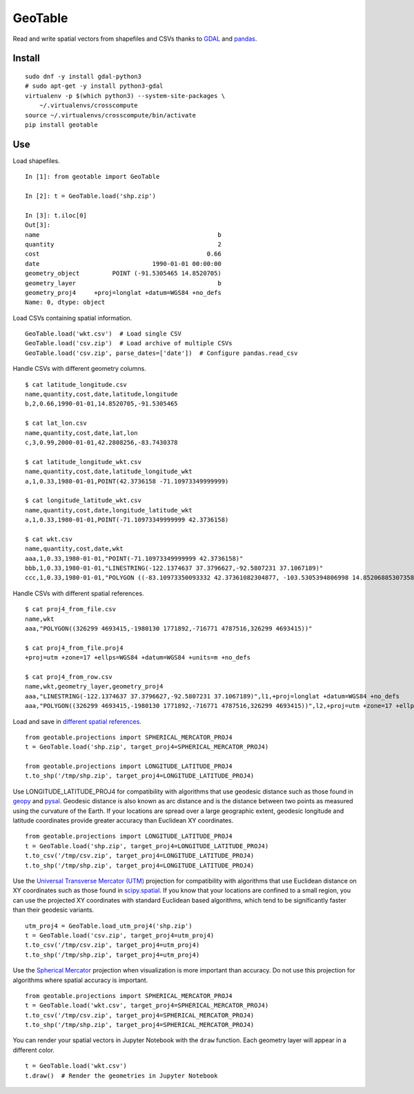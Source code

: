 GeoTable
========
Read and write spatial vectors from shapefiles and CSVs thanks to `GDAL <http://www.gdal.org>`_ and `pandas <http://pandas.pydata.org>`_.


Install
-------
::

    sudo dnf -y install gdal-python3
    # sudo apt-get -y install python3-gdal
    virtualenv -p $(which python3) --system-site-packages \
        ~/.virtualenvs/crosscompute
    source ~/.virtualenvs/crosscompute/bin/activate
    pip install geotable


Use
---
Load shapefiles. ::

    In [1]: from geotable import GeoTable

    In [2]: t = GeoTable.load('shp.zip')

    In [3]: t.iloc[0]
    Out[3]:
    name                                                 b
    quantity                                             2
    cost                                              0.66
    date                               1990-01-01 00:00:00
    geometry_object         POINT (-91.5305465 14.8520705)
    geometry_layer                                       b
    geometry_proj4     +proj=longlat +datum=WGS84 +no_defs
    Name: 0, dtype: object

Load CSVs containing spatial information. ::

    GeoTable.load('wkt.csv')  # Load single CSV
    GeoTable.load('csv.zip')  # Load archive of multiple CSVs
    GeoTable.load('csv.zip', parse_dates=['date'])  # Configure pandas.read_csv

Handle CSVs with different geometry columns. ::

    $ cat latitude_longitude.csv
    name,quantity,cost,date,latitude,longitude
    b,2,0.66,1990-01-01,14.8520705,-91.5305465

    $ cat lat_lon.csv
    name,quantity,cost,date,lat,lon
    c,3,0.99,2000-01-01,42.2808256,-83.7430378

    $ cat latitude_longitude_wkt.csv
    name,quantity,cost,date,latitude_longitude_wkt
    a,1,0.33,1980-01-01,POINT(42.3736158 -71.10973349999999)

    $ cat longitude_latitude_wkt.csv
    name,quantity,cost,date,longitude_latitude_wkt
    a,1,0.33,1980-01-01,POINT(-71.10973349999999 42.3736158)

    $ cat wkt.csv
    name,quantity,cost,date,wkt
    aaa,1,0.33,1980-01-01,"POINT(-71.10973349999999 42.3736158)"
    bbb,1,0.33,1980-01-01,"LINESTRING(-122.1374637 37.3796627,-92.5807231 37.1067189)"
    ccc,1,0.33,1980-01-01,"POLYGON ((-83.10973350093332 42.37361082304877, -103.5305394806998 14.85206885307358, -95.7430260175515 42.28082607112266, -83.10973350093332 42.37361082304877))"

Handle CSVs with different spatial references. ::

    $ cat proj4_from_file.csv
    name,wkt
    aaa,"POLYGON((326299 4693415,-1980130 1771892,-716771 4787516,326299 4693415))"

    $ cat proj4_from_file.proj4
    +proj=utm +zone=17 +ellps=WGS84 +datum=WGS84 +units=m +no_defs

    $ cat proj4_from_row.csv
    name,wkt,geometry_layer,geometry_proj4
    aaa,"LINESTRING(-122.1374637 37.3796627,-92.5807231 37.1067189)",l1,+proj=longlat +datum=WGS84 +no_defs
    aaa,"POLYGON((326299 4693415,-1980130 1771892,-716771 4787516,326299 4693415))",l2,+proj=utm +zone=17 +ellps=WGS84 +datum=WGS84 +units=m +no_defs

Load and save in `different spatial references <http://spatialreference.org>`_. ::

    from geotable.projections import SPHERICAL_MERCATOR_PROJ4
    t = GeoTable.load('shp.zip', target_proj4=SPHERICAL_MERCATOR_PROJ4)

    from geotable.projections import LONGITUDE_LATITUDE_PROJ4
    t.to_shp('/tmp/shp.zip', target_proj4=LONGITUDE_LATITUDE_PROJ4)

Use LONGITUDE_LATITUDE_PROJ4 for compatibility with algorithms that use geodesic distance such as those found in `geopy <https://pypi.python.org/pypi/geopy>`_ and `pysal <http://pysal.readthedocs.io/en/latest>`_. Geodesic distance is also known as arc distance and is the distance between two points as measured using the curvature of the Earth. If your locations are spread over a large geographic extent, geodesic longitude and latitude coordinates provide greater accuracy than Euclidean XY coordinates. ::

    from geotable.projections import LONGITUDE_LATITUDE_PROJ4
    t = GeoTable.load('shp.zip', target_proj4=LONGITUDE_LATITUDE_PROJ4)
    t.to_csv('/tmp/csv.zip', target_proj4=LONGITUDE_LATITUDE_PROJ4)
    t.to_shp('/tmp/shp.zip', target_proj4=LONGITUDE_LATITUDE_PROJ4)

Use the `Universal Transverse Mercator (UTM) <https://en.wikipedia.org/wiki/Universal_Transverse_Mercator_coordinate_system>`_ projection for compatibility with algorithms that use Euclidean distance on XY coordinates such as those found in `scipy.spatial <https://docs.scipy.org/doc/scipy/reference/spatial.html>`_. If you know that your locations are confined to a small region, you can use the projected XY coordinates with standard Euclidean based algorithms, which tend to be significantly faster than their geodesic variants. ::

    utm_proj4 = GeoTable.load_utm_proj4('shp.zip')
    t = GeoTable.load('csv.zip', target_proj4=utm_proj4)
    t.to_csv('/tmp/csv.zip', target_proj4=utm_proj4)
    t.to_shp('/tmp/shp.zip', target_proj4=utm_proj4)

Use the `Spherical Mercator <https://en.wikipedia.org/wiki/Web_Mercator>`_ projection when visualization is more important than accuracy. Do not use this projection for algorithms where spatial accuracy is important. ::

    from geotable.projections import SPHERICAL_MERCATOR_PROJ4
    t = GeoTable.load('wkt.csv', target_proj4=SPHERICAL_MERCATOR_PROJ4)
    t.to_csv('/tmp/csv.zip', target_proj4=SPHERICAL_MERCATOR_PROJ4)
    t.to_shp('/tmp/shp.zip', target_proj4=SPHERICAL_MERCATOR_PROJ4)

You can render your spatial vectors in Jupyter Notebook with the ``draw`` function. Each geometry layer will appear in a different color. ::

    t = GeoTable.load('wkt.csv')
    t.draw()  # Render the geometries in Jupyter Notebook

